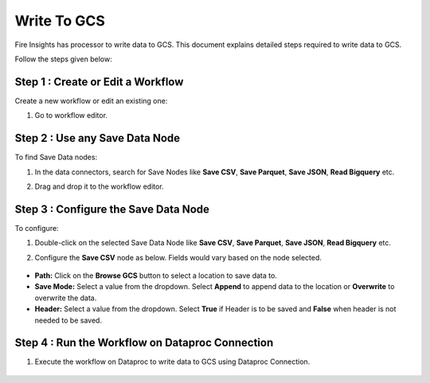 Write To GCS
============

Fire Insights has processor to write data to GCS. This document explains detailed steps required to write data to GCS.

Follow the steps given below:

Step 1 : Create or Edit a Workflow
++++++++++++++++++++++++++++++++
Create a new workflow or edit an existing one:

#. Go to workflow editor.

Step 2 : Use any Save Data Node
++++++++++++++++++++++++++++++++
To find Save Data nodes:

#. In the data connectors, search for Save Nodes like **Save CSV**, **Save Parquet**, **Save JSON**, **Read Bigquery** etc. 
#. Drag and drop it to the workflow editor.

   .. figure:: ../../_assets/gcp/gs_save_workflow.PNG
      :alt: Write to GCS
      :width: 60%
   
Step 3 : Configure the Save Data Node
++++++++++++++++++++++++++++++++
To configure:

#. Double-click on the selected Save Data Node like **Save CSV**, **Save Parquet**, **Save JSON**, **Read Bigquery** etc. 
#. Configure the **Save CSV** node as below. Fields would vary based on the node selected.

   .. figure:: ../../_assets/gcp/gs_save_configuration.PNG
      :alt: Write to GCS
      :width: 60%

* **Path:** Click on the **Browse GCS** button to select a location to save data to.
* **Save Mode:** Select a value from the dropdown. Select **Append** to append data to the location or **Overwrite** to overwrite the data.
* **Header:** Select a value from the dropdown. Select **True** if Header is to be saved and **False** when header is not needed to be saved.

Step 4 : Run the Workflow on Dataproc Connection
++++++++++++++++++++++++++++++++

#. Execute the workflow on Dataproc to write data to GCS using Dataproc Connection. 

   .. figure:: ../../_assets/gcp/gs_savegcs_execution.PNG
      :alt: Write to GCS
      :width: 60%
